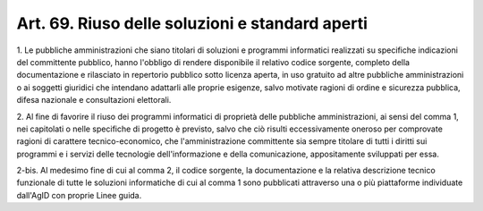 .. _art69:

Art. 69. Riuso delle soluzioni e standard aperti
^^^^^^^^^^^^^^^^^^^^^^^^^^^^^^^^^^^^^^^^^^^^^^^^



1\. Le pubbliche amministrazioni che siano titolari di soluzioni e programmi informatici realizzati su specifiche indicazioni del committente pubblico, hanno l'obbligo di rendere disponibile il relativo codice sorgente, completo della documentazione e rilasciato in repertorio pubblico sotto licenza aperta, in uso gratuito ad altre pubbliche amministrazioni o ai soggetti giuridici che intendano adattarli alle proprie esigenze, salvo motivate ragioni di ordine e sicurezza pubblica, difesa nazionale e consultazioni elettorali.

2\. Al fine di favorire il riuso dei programmi informatici di proprietà delle pubbliche amministrazioni, ai sensi del comma 1, nei capitolati o nelle specifiche di progetto è previsto, salvo che ciò risulti eccessivamente oneroso per comprovate ragioni di carattere tecnico-economico, che l'amministrazione committente sia sempre titolare di tutti i diritti sui programmi e i servizi delle tecnologie dell'informazione e della comunicazione, appositamente sviluppati per essa.

2-bis\. Al medesimo fine di cui al comma 2, il codice sorgente, la documentazione e la relativa descrizione tecnico funzionale di tutte le soluzioni informatiche di cui al comma 1 sono pubblicati attraverso una o più piattaforme individuate dall'AgID con proprie Linee guida.

